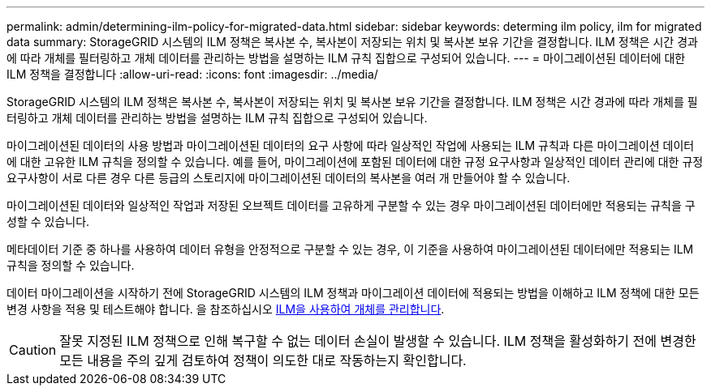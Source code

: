 ---
permalink: admin/determining-ilm-policy-for-migrated-data.html 
sidebar: sidebar 
keywords: determing ilm policy, ilm for migrated data 
summary: StorageGRID 시스템의 ILM 정책은 복사본 수, 복사본이 저장되는 위치 및 복사본 보유 기간을 결정합니다. ILM 정책은 시간 경과에 따라 개체를 필터링하고 개체 데이터를 관리하는 방법을 설명하는 ILM 규칙 집합으로 구성되어 있습니다. 
---
= 마이그레이션된 데이터에 대한 ILM 정책을 결정합니다
:allow-uri-read: 
:icons: font
:imagesdir: ../media/


[role="lead"]
StorageGRID 시스템의 ILM 정책은 복사본 수, 복사본이 저장되는 위치 및 복사본 보유 기간을 결정합니다. ILM 정책은 시간 경과에 따라 개체를 필터링하고 개체 데이터를 관리하는 방법을 설명하는 ILM 규칙 집합으로 구성되어 있습니다.

마이그레이션된 데이터의 사용 방법과 마이그레이션된 데이터의 요구 사항에 따라 일상적인 작업에 사용되는 ILM 규칙과 다른 마이그레이션 데이터에 대한 고유한 ILM 규칙을 정의할 수 있습니다. 예를 들어, 마이그레이션에 포함된 데이터에 대한 규정 요구사항과 일상적인 데이터 관리에 대한 규정 요구사항이 서로 다른 경우 다른 등급의 스토리지에 마이그레이션된 데이터의 복사본을 여러 개 만들어야 할 수 있습니다.

마이그레이션된 데이터와 일상적인 작업과 저장된 오브젝트 데이터를 고유하게 구분할 수 있는 경우 마이그레이션된 데이터에만 적용되는 규칙을 구성할 수 있습니다.

메타데이터 기준 중 하나를 사용하여 데이터 유형을 안정적으로 구분할 수 있는 경우, 이 기준을 사용하여 마이그레이션된 데이터에만 적용되는 ILM 규칙을 정의할 수 있습니다.

데이터 마이그레이션을 시작하기 전에 StorageGRID 시스템의 ILM 정책과 마이그레이션 데이터에 적용되는 방법을 이해하고 ILM 정책에 대한 모든 변경 사항을 적용 및 테스트해야 합니다. 을 참조하십시오 xref:../ilm/index.adoc[ILM을 사용하여 개체를 관리합니다].


CAUTION: 잘못 지정된 ILM 정책으로 인해 복구할 수 없는 데이터 손실이 발생할 수 있습니다. ILM 정책을 활성화하기 전에 변경한 모든 내용을 주의 깊게 검토하여 정책이 의도한 대로 작동하는지 확인합니다.
